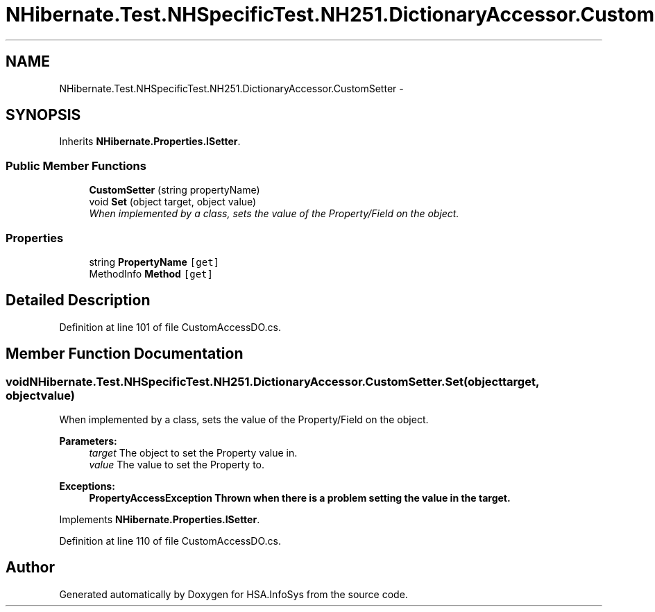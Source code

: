 .TH "NHibernate.Test.NHSpecificTest.NH251.DictionaryAccessor.CustomSetter" 3 "Fri Jul 5 2013" "Version 1.0" "HSA.InfoSys" \" -*- nroff -*-
.ad l
.nh
.SH NAME
NHibernate.Test.NHSpecificTest.NH251.DictionaryAccessor.CustomSetter \- 
.SH SYNOPSIS
.br
.PP
.PP
Inherits \fBNHibernate\&.Properties\&.ISetter\fP\&.
.SS "Public Member Functions"

.in +1c
.ti -1c
.RI "\fBCustomSetter\fP (string propertyName)"
.br
.ti -1c
.RI "void \fBSet\fP (object target, object value)"
.br
.RI "\fIWhen implemented by a class, sets the value of the Property/Field on the object\&. \fP"
.in -1c
.SS "Properties"

.in +1c
.ti -1c
.RI "string \fBPropertyName\fP\fC [get]\fP"
.br
.ti -1c
.RI "MethodInfo \fBMethod\fP\fC [get]\fP"
.br
.in -1c
.SH "Detailed Description"
.PP 
Definition at line 101 of file CustomAccessDO\&.cs\&.
.SH "Member Function Documentation"
.PP 
.SS "void NHibernate\&.Test\&.NHSpecificTest\&.NH251\&.DictionaryAccessor\&.CustomSetter\&.Set (objecttarget, objectvalue)"

.PP
When implemented by a class, sets the value of the Property/Field on the object\&. 
.PP
\fBParameters:\fP
.RS 4
\fItarget\fP The object to set the Property value in\&.
.br
\fIvalue\fP The value to set the Property to\&.
.RE
.PP
\fBExceptions:\fP
.RS 4
\fI\fBPropertyAccessException\fP\fP Thrown when there is a problem setting the value in the target\&. 
.RE
.PP

.PP
Implements \fBNHibernate\&.Properties\&.ISetter\fP\&.
.PP
Definition at line 110 of file CustomAccessDO\&.cs\&.

.SH "Author"
.PP 
Generated automatically by Doxygen for HSA\&.InfoSys from the source code\&.
